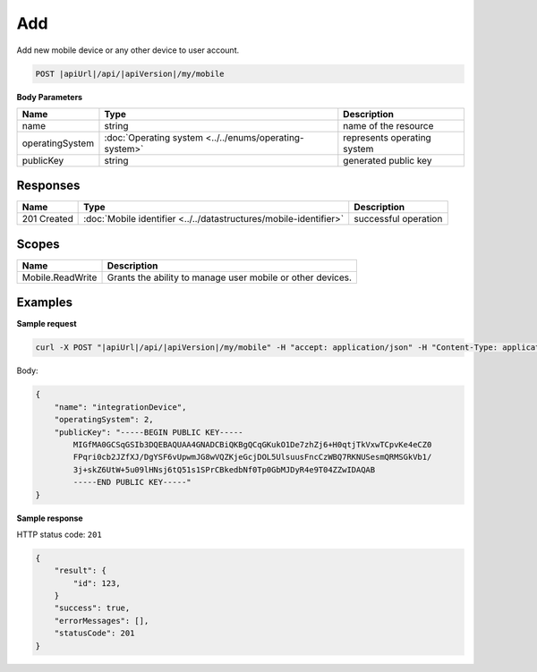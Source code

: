 Add
=========================

Add new mobile device or any other device to user account.

.. code-block:: sh

    POST |apiUrl|/api/|apiVersion|/my/mobile

**Body Parameters**

+--------------------+---------------------------------------------------------+----------------------------------------------------------------+
| Name               | Type                                                    | Description                                                    |
+====================+=========================================================+================================================================+
| name               | string                                                  | name of the resource                                           |
+--------------------+---------------+-----------------------------------------+----------------------------------------------------------------+
| operatingSystem    | :doc:`Operating system <../../enums/operating-system>`  | represents operating system                                    |
+--------------------+---------------+-----------------------------------------+----------------------------------------------------------------+
| publicKey          | string                                                  | generated public key                                           |
+--------------------+---------------------------------------------------------+----------------------------------------------------------------+

Responses 
-------------

+------------------------+------------------------------------------------------------------------------------------+--------------------------+
| Name                   | Type                                                                                     | Description              |
+========================+==========================================================================================+==========================+
| 201 Created            | :doc:`Mobile identifier <../../datastructures/mobile-identifier>`                        | successful operation     |
+------------------------+------------------------------------------------------------------------------------------+--------------------------+

Scopes
-------------

+------------------+------------------------------------------------------------+
| Name             | Description                                                |
+==================+============================================================+
| Mobile.ReadWrite | Grants the ability to manage user mobile or other devices. |
+------------------+------------------------------------------------------------+

Examples
-------------

**Sample request**

.. code-block:: sh

    curl -X POST "|apiUrl|/api/|apiVersion|/my/mobile" -H "accept: application/json" -H "Content-Type: application/json-patch+json" -H "Authorization: Bearer <<access token>>" -d "<<body>>"

Body:

.. code-block:: js

        {
            "name": "integrationDevice",
            "operatingSystem": 2,
            "publicKey": "-----BEGIN PUBLIC KEY-----
                MIGfMA0GCSqGSIb3DQEBAQUAA4GNADCBiQKBgQCqGKukO1De7zhZj6+H0qtjTkVxwTCpvKe4eCZ0
                FPqri0cb2JZfXJ/DgYSF6vUpwmJG8wVQZKjeGcjDOL5UlsuusFncCzWBQ7RKNUSesmQRMSGkVb1/
                3j+skZ6UtW+5u09lHNsj6tQ51s1SPrCBkedbNf0Tp0GbMJDyR4e9T04ZZwIDAQAB
                -----END PUBLIC KEY-----"
        }

**Sample response**

HTTP status code: ``201``

.. code-block:: js

        {
            "result": {
                "id": 123,
            }
            "success": true,
            "errorMessages": [],
            "statusCode": 201
        }